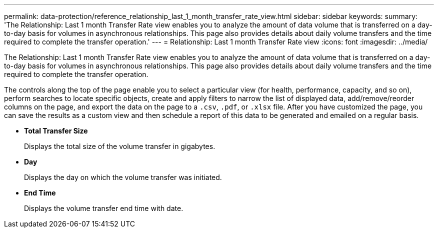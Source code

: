 ---
permalink: data-protection/reference_relationship_last_1_month_transfer_rate_view.html
sidebar: sidebar
keywords: 
summary: 'The Relationship: Last 1 month Transfer Rate view enables you to analyze the amount of data volume that is transferred on a day-to-day basis for volumes in asynchronous relationships. This page also provides details about daily volume transfers and the time required to complete the transfer operation.'
---
= Relationship: Last 1 month Transfer Rate view
:icons: font
:imagesdir: ../media/

[.lead]
The Relationship: Last 1 month Transfer Rate view enables you to analyze the amount of data volume that is transferred on a day-to-day basis for volumes in asynchronous relationships. This page also provides details about daily volume transfers and the time required to complete the transfer operation.

The controls along the top of the page enable you to select a particular view (for health, performance, capacity, and so on), perform searches to locate specific objects, create and apply filters to narrow the list of displayed data, add/remove/reorder columns on the page, and export the data on the page to a `.csv`, `.pdf`, or `.xlsx` file. After you have customized the page, you can save the results as a custom view and then schedule a report of this data to be generated and emailed on a regular basis.

* *Total Transfer Size*
+
Displays the total size of the volume transfer in gigabytes.

* *Day*
+
Displays the day on which the volume transfer was initiated.

* *End Time*
+
Displays the volume transfer end time with date.
